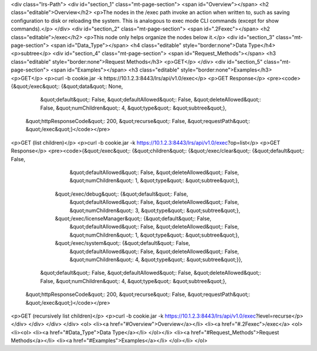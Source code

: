 <div class="lrs-Path">
<div id="section_1" class="mt-page-section">
<span id="Overview"></span>
<h2 class="editable">Overview</h2>
<p>The nodes in the /exec path invoke an action when written to, such as saving configuration to disk or reloading the system. This is analogous to exec mode CLI commands (except for show commands).</p>
</div>
<div id="section_2" class="mt-page-section">
<span id=".2Fexec"></span>
<h2 class="editable">/exec</h2>
<p>This node only helps organize the nodes below it.</p>
<div id="section_3" class="mt-page-section">
<span id="Data_Type"></span>
<h4 class="editable" style="border:none">Data Type</h4>
<p>subtree</p>
<div id="section_4" class="mt-page-section">
<span id="Request_Methods"></span>
<h3 class="editable" style="border:none">Request Methods</h3>
<p>GET</p>
</div>
<div id="section_5" class="mt-page-section">
<span id="Examples"></span>
<h3 class="editable" style="border:none">Examples</h3>
<p>GET</p>
<p>curl -b cookie.jar -k https://10.1.2.3:8443/lrs/api/v1.0/exec</p>
<p>GET Response</p>
<pre><code>{&quot;/exec&quot;: {&quot;data&quot;: None,
            &quot;default&quot;: False,
            &quot;defaultAllowed&quot;: False,
            &quot;deleteAllowed&quot;: False,
            &quot;numChildren&quot;: 4,
            &quot;type&quot;: &quot;subtree&quot;},
 &quot;httpResponseCode&quot;: 200,
 &quot;recurse&quot;: False,
 &quot;requestPath&quot;: &quot;/exec&quot;}</code></pre>
<p>GET (list children)</p>
<p>curl -b cookie.jar -k https://10.1.2.3:8443/lrs/api/v1.0/exec?op=list</p>
<p>GET Response</p>
<pre><code>{&quot;/exec&quot;: {&quot;children&quot;: {&quot;/exec/clear&quot;: {&quot;default&quot;: False,
                                           &quot;defaultAllowed&quot;: False,
                                           &quot;deleteAllowed&quot;: False,
                                           &quot;numChildren&quot;: 1,
                                           &quot;type&quot;: &quot;subtree&quot;},
                          &quot;/exec/debug&quot;: {&quot;default&quot;: False,
                                           &quot;defaultAllowed&quot;: False,
                                           &quot;deleteAllowed&quot;: False,
                                           &quot;numChildren&quot;: 3,
                                           &quot;type&quot;: &quot;subtree&quot;},
                          &quot;/exec/licenseManager&quot;: {&quot;default&quot;: False,
                                                    &quot;defaultAllowed&quot;: False,
                                                    &quot;deleteAllowed&quot;: False,
                                                    &quot;numChildren&quot;: 1,
                                                    &quot;type&quot;: &quot;subtree&quot;},
                          &quot;/exec/system&quot;: {&quot;default&quot;: False,
                                            &quot;defaultAllowed&quot;: False,
                                            &quot;deleteAllowed&quot;: False,
                                            &quot;numChildren&quot;: 4,
                                            &quot;type&quot;: &quot;subtree&quot;}},
            &quot;default&quot;: False,
            &quot;defaultAllowed&quot;: False,
            &quot;deleteAllowed&quot;: False,
            &quot;numChildren&quot;: 4,
            &quot;type&quot;: &quot;subtree&quot;},
 &quot;httpResponseCode&quot;: 200,
 &quot;recurse&quot;: False,
 &quot;requestPath&quot;: &quot;/exec&quot;}</code></pre>
<p>GET (recursively list children)</p>
<p>curl -b cookie.jar -k https://10.1.2.3:8443/lrs/api/v1.0/exec?level=recurse</p>
</div>
</div>
</div>
</div>
<ol>
<li><a href="#Overview">Overview</a></li>
<li><a href="#.2Fexec">/exec</a>
<ol>
<li><ol>
<li><a href="#Data_Type">Data Type</a></li>
</ol></li>
<li><a href="#Request_Methods">Request Methods</a></li>
<li><a href="#Examples">Examples</a></li>
</ol></li>
</ol>
